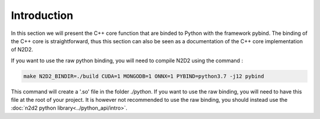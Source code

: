 Introduction
============

In this section we will present the C++ core function that are binded to Python with the framework pybind.
The binding of the C++ core is straightforward, thus this section can also be seen as a documentation of the C++ core implementation of N2D2. 

If you want to use the raw python binding, you will need to compile N2D2 using the command :

.. code-block:: bash

    make N2D2_BINDIR=./build CUDA=1 MONGODB=1 ONNX=1 PYBIND=python3.7 -j12 pybind

This command will create a '.so' file in the folder *./python*. 
If you want to use the raw binding, you will need to have this file at the root of your project.
It is however not recommended to use the raw binding, you should instead use the :doc:`n2d2 python library<../python_api/intro>`. 

